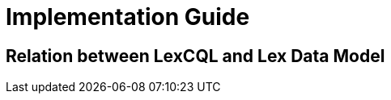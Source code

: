 = Implementation Guide

== Relation between LexCQL and Lex Data Model

// "is" operator and @vocabValueRef
// IRI

// virtual lang search index and Entry language
